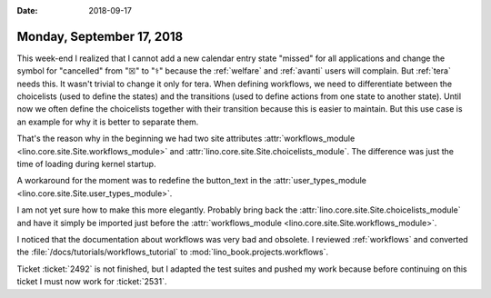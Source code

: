 :date: 2018-09-17

==========================
Monday, September 17, 2018
==========================

This week-end I realized that I cannot add a new calendar entry state
"missed" for all applications and change the symbol for "cancelled"
from "☒" to "⚕" because the :ref:`welfare` and :ref:`avanti` users
will complain.  But :ref:`tera` needs this. It wasn't trivial to
change it only for tera.  When defining workflows, we need to
differentiate between the choicelists (used to define the states) and
the transitions (used to define actions from one state to another
state).  Until now we often define the choicelists together with their
transition because this is easier to maintain.  But this use case is
an example for why it is better to separate them.

That's the reason why in the beginning we had two site attributes
:attr:`workflows_module <lino.core.site.Site.workflows_module>` and
:attr:`lino.core.site.Site.choicelists_module`.  The difference was
just the time of loading during kernel startup.

A workaround for the moment was to redefine the button_text in the
:attr:`user_types_module <lino.core.site.Site.user_types_module>`.

I am not yet sure how to make this more elegantly.  Probably bring
back the :attr:`lino.core.site.Site.choicelists_module` and have it
simply be imported just before the :attr:`workflows_module
<lino.core.site.Site.workflows_module>`.

I noticed that the documentation about workflows was very bad and
obsolete.  I reviewed :ref:`workflows` and converted the
:file:`/docs/tutorials/workflows_tutorial` to
:mod:`lino_book.projects.workflows`.

Ticket :ticket:`2492` is not finished, but I adapted the test suites
and pushed my work because before continuing on this ticket I must now
work for :ticket:`2531`.

